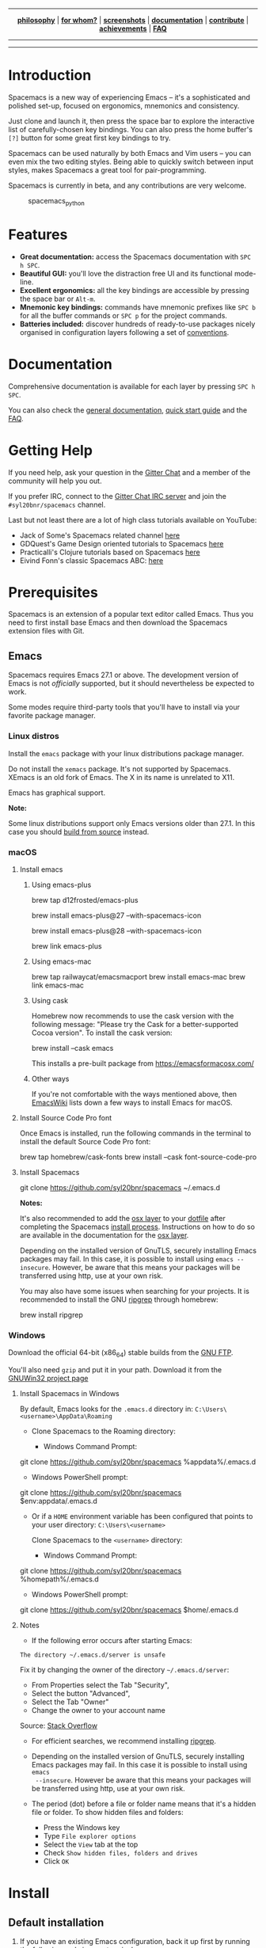 
#+HTML: <a name="top" id="fork-destination-box"></a>
#+HTML: <a href="https://develop.spacemacs.org"><img src="assets/spacemacs-badge.svg" alt="Made with Spacemacs"></a>
#+HTML: <a href="https://www.gnu.org/licenses/gpl-3.0.en.html"><img src="assets/gplv3.png" alt="GPLv3 Software" align="right" width="70" height="28"></a>
#+HTML: <a href="https://www.twitter.com/spacemacs"><img src="https://i.imgur.com/tXSoThF.png" alt="Twitter" align="right"></a>
#+HTML: <br>

-----

#+HTML: <p align="center"><img src="/doc/img/title2.png" alt="Spacemacs"/></p>
#+HTML: <p align="center">
#+HTML: <b><a href="https://develop.spacemacs.org/doc/DOCUMENTATION#core-pillars">philosophy</a></b>
#+HTML: |
#+HTML: <b><a href="https://develop.spacemacs.org/doc/DOCUMENTATION#who-can-benefit-from-this">for whom?</a></b>
#+HTML: |
#+HTML: <b><a href="https://develop.spacemacs.org/doc/DOCUMENTATION#screenshots">screenshots</a></b>
#+HTML: |
#+HTML: <b><a href="https://develop.spacemacs.org/doc/DOCUMENTATION.html">documentation</a></b>
#+HTML: |
#+HTML: <b><a href="CONTRIBUTING.org">contribute</a></b>
#+HTML: |
#+HTML: <b><a href="https://develop.spacemacs.org/doc/DOCUMENTATION#achievements">achievements</a></b>
#+HTML: |
#+HTML: <b><a href="https://develop.spacemacs.org/doc/FAQ">FAQ</a></b>
#+HTML: </p>

-----

#+HTML: <p align="center">
#+HTML: <a href="https://gitter.im/syl20bnr/spacemacs?utm_source=badge&utm_medium=badge&utm_campaign=pr-badge&utm_content=badge"><img src="https://badges.gitter.im/Join Chat.svg" alt="Gitter"></a>
#+HTML: <a href="https://discord.gg/p4MddFu6Ag"><img src="https://img.shields.io/badge/chat-on%20discord-7289da.svg" alt="Discord"></a>
#+HTML: <a href="https://github.com/syl20bnr/spacemacs/actions/workflows/elisp_test.yml"><img src="https://github.com/syl20bnr/spacemacs/actions/workflows/elisp_test.yml/badge.svg?branch=develop"></a>
#+HTML: <a href="https://www.paypal.com/cgi-bin/webscr?cmd=_s-xclick&hosted_button_id=ESFVNPKP4Y742"><img src="https://img.shields.io/badge/Paypal-Donate-blue.svg" alt="Donate"></a>
#+HTML: <a href="https://shop.spreadshirt.com/spacemacs-shop"><img src="https://img.shields.io/badge/Shop-T--Shirts-blue.svg" alt="Donate"></a>
#+HTML: <a href="https://www.slant.co/topics/12/~what-are-the-best-programming-text-editors"><img src="https://img.shields.io/badge/Slant-Recommend-ff69b4.svg" alt="Recommend it"></a>
#+HTML: </p>

-----


**** *Quick Install*                                              :noexport:

This assumes you don't have an existing Emacs setup and want to run Spacemacs as
your config. If you do have one, look at the [[#install][full installation instructions]] for
other options.

- Linux / MacOS:
#+BEGIN_EXAMPLE shell
git clone https://github.com/syl20bnr/spacemacs ~/.emacs.d
#+END_EXAMPLE

- Windows Command Prompt:
#+BEGIN_EXAMPLE shell
  git clone https://github.com/syl20bnr/spacemacs %appdata%/.emacs.d
#+END_EXAMPLE

- Windows PowerShell:
#+BEGIN_EXAMPLE powershell
  git clone https://github.com/syl20bnr/spacemacs $env:appdata/.emacs.d
#+END_EXAMPLE

**** *Table of Contents*                                 :TOC_5_gh:noexport:
- [[#introduction][Introduction]]
- [[#features][Features]]
- [[#documentation][Documentation]]
- [[#getting-help][Getting Help]]
- [[#prerequisites][Prerequisites]]
  - [[#emacs][Emacs]]
    - [[#linux-distros][Linux distros]]
    - [[#macos][macOS]]
      - [[#install-emacs][Install emacs]]
        - [[#using-emacs-plus][Using emacs-plus]]
        - [[#using-emacs-mac][Using emacs-mac]]
        - [[#using-cask][Using cask]]
        - [[#other-ways][Other ways]]
      - [[#install-source-code-pro-font][Install Source Code Pro font]]
      - [[#install-spacemacs][Install Spacemacs]]
    - [[#windows][Windows]]
      - [[#install-spacemacs-in-windows][Install Spacemacs in Windows]]
      - [[#notes][Notes]]
- [[#install][Install]]
  - [[#default-installation][Default installation]]
  - [[#alternative-installations][Alternative installations]]
    - [[#modify-home-environment-variable][Modify HOME environment variable]]
    - [[#modify-spacemacs-start-directory-variable][Modify spacemacs-start-directory variable]]
  - [[#spacemacs-logo][Spacemacs logo]]
- [[#update][Update]]
  - [[#rolling-update-on-develop][Rolling update (on develop)]]
  - [[#deprecated-automatic-update-on-master-branch][Deprecated automatic update (on master branch)]]
  - [[#manual-update-on-master-branch][Manual update (on master branch)]]
  - [[#revert-to-a-specific-version-on-master-branch][Revert to a specific version (on master branch)]]
- [[#quotes][Quotes]]
- [[#contributions][Contributions]]
- [[#communities][Communities]]
- [[#spacemacs-everywhere][Spacemacs Everywhere]]
- [[#license][License]]
- [[#supporting-spacemacs][Supporting Spacemacs]]

* Introduction
Spacemacs is a new way of experiencing Emacs -- it's a sophisticated and
polished set-up, focused on ergonomics, mnemonics and consistency.

Just clone and launch it, then press the space bar to explore the interactive
list of carefully-chosen key bindings. You can also press the home buffer's =[?]=
button for some great first key bindings to try.

Spacemacs can be used naturally by both Emacs and Vim users -- you can even mix
the two editing styles. Being able to quickly switch between input styles, makes
Spacemacs a great tool for pair-programming.

Spacemacs is currently in beta, and any contributions are very welcome.

#+CAPTION: spacemacs_python
[[file:doc/img/spacemacs-python.png]]

* Features

- *Great documentation:* access the Spacemacs documentation with ~SPC h SPC~.
- *Beautiful GUI:* you'll love the distraction free UI and its functional
  mode-line.
- *Excellent ergonomics:* all the key bindings are accessible by pressing the
  space bar or ~Alt-m~.
- *Mnemonic key bindings:* commands have mnemonic prefixes like ~SPC b~ for all
  the buffer commands or ~SPC p~ for the project commands.
- *Batteries included:* discover hundreds of ready-to-use packages nicely
  organised in configuration layers following a set of [[SpaceDevCons][conventions]].

* Documentation
Comprehensive documentation is available for each layer by pressing ~SPC h SPC~.

You can also check the [[SpaceDevDocs][general documentation]], [[SpaceDevGuide][quick start guide]] and the [[SpaceDevFAQ][FAQ]].

* Getting Help
If you need help, ask your question in the [[SpacemacsGitter][Gitter Chat]] and a member of the
community will help you out.

If you prefer IRC, connect to the [[IRCGitter][Gitter Chat IRC server]] and join the
=#syl20bnr/spacemacs= channel.

Last but not least there are a lot of high class tutorials available on YouTube:
- Jack of Some's Spacemacs related channel [[JackOfSomeYouTube][here]]
- GDQuest's Game Design oriented tutorials to Spacemacs [[GDQuestYouTube][here]]
- Practicalli's Clojure tutorials based on Spacemacs [[PracticalliYouTube][here]]
- Eivind Fonn's classic Spacemacs ABC: [[EivindFonnYouTube][here]]

* Prerequisites
Spacemacs is an extension of a popular text editor called Emacs. Thus you need
to first install base Emacs and then download the Spacemacs extension files with
Git.

** Emacs
Spacemacs requires Emacs 27.1 or above. The development version of Emacs is not
/officially/ supported, but it should nevertheless be expected to work.

Some modes require third-party tools that you'll have to install via your
favorite package manager.

*** Linux distros
Install the =emacs= package with your linux distributions package manager.

Do not install the =xemacs= package. It's not supported by Spacemacs. XEmacs is
an old fork of Emacs. The X in its name is unrelated to X11.

Emacs has graphical support.

*Note:*

Some linux distributions support only Emacs versions older than 27.1. In this
case you should [[BuildFromSourceManual][build from source]] instead.

*** macOS
**** Install emacs
***** Using emacs-plus
#+BEGIN_EXAMPLE shell
  brew tap d12frosted/emacs-plus

# to install Emacs 27
brew install emacs-plus@27 --with-spacemacs-icon
# or to install Emacs 28
brew install emacs-plus@28 --with-spacemacs-icon

brew link emacs-plus
#+END_EXAMPLE

***** Using emacs-mac
#+BEGIN_EXAMPLE shell
brew tap railwaycat/emacsmacport
brew install emacs-mac
brew link emacs-mac
#+END_EXAMPLE

***** Using cask
Homebrew now recommends to use the cask version with the following message:
"Please try the Cask for a better-supported Cocoa version". To install the cask
version:

#+BEGIN_EXAMPLE shell
brew install --cask emacs
#+END_EXAMPLE

This installs a pre-built package from https://emacsformacosx.com/

***** Other ways
If you're not comfortable with the ways mentioned above, then [[MacosxInstallEmacs][EmacsWiki]] lists
down a few ways to install Emacs for macOS.

**** Install Source Code Pro font
Once Emacs is installed, run the following commands in the terminal to install
the default Source Code Pro font:

#+BEGIN_EXAMPLE shell
  brew tap homebrew/cask-fonts
  brew install --cask font-source-code-pro
#+END_EXAMPLE

**** Install Spacemacs
#+BEGIN_EXAMPLE shell
  git clone https://github.com/syl20bnr/spacemacs ~/.emacs.d
#+END_EXAMPLE

*Notes:*

It's also recommended to add the [[SpaceDevLayersOSX][osx layer]] to your [[SpaceDevDotfile][dotfile]] after completing the
Spacemacs [[#install][install process]]. Instructions on how to do so are available in the
documentation for the [[SpaceDevLayersOSX][osx layer]].

Depending on the installed version of GnuTLS, securely installing Emacs packages
may fail. In this case, it is possible to install using =emacs --insecure=.
However, be aware that this means your packages will be transferred using http,
use at your own risk.

You may also have some issues when searching for your projects. It is
recommended to install the GNU [[RipgrepHomebrew][ripgrep]] through homebrew:

#+BEGIN_EXAMPLE shell
  brew install ripgrep
#+END_EXAMPLE

*** Windows
Download the official 64-bit (x86_64) stable builds from the [[WindowsInstallEmacs][GNU FTP]].

You'll also need =gzip= and put it in your path. Download it from the [[WindowsInstallGzip][GNUWin32
project page]]

**** Install Spacemacs in Windows
By default, Emacs looks for the =.emacs.d= directory in:
=C:\Users\<username>\AppData\Roaming=

- Clone Spacemacs to the Roaming directory:

  - Windows Command Prompt:

#+BEGIN_EXAMPLE shell
  git clone https://github.com/syl20bnr/spacemacs %appdata%/.emacs.d
#+END_EXAMPLE

  - Windows PowerShell prompt:

#+BEGIN_EXAMPLE shell
  git clone https://github.com/syl20bnr/spacemacs $env:appdata/.emacs.d
#+END_EXAMPLE

- Or if a =HOME= environment variable has been configured that points to your user
  directory: =C:\Users\<username>=

  Clone Spacemacs to the =<username>= directory:

  - Windows Command Prompt:

#+BEGIN_EXAMPLE shell
  git clone https://github.com/syl20bnr/spacemacs %homepath%/.emacs.d
#+END_EXAMPLE

  - Windows PowerShell prompt:

#+BEGIN_EXAMPLE powershell
  git clone https://github.com/syl20bnr/spacemacs $home/.emacs.d
#+END_EXAMPLE

**** Notes
- If the following error occurs after starting Emacs:

#+BEGIN_EXAMPLE 
  The directory ~/.emacs.d/server is unsafe
#+END_EXAMPLE

  Fix it by changing the owner of the directory =~/.emacs.d/server=:

  - From Properties select the Tab "Security",
  - Select the button "Advanced",
  - Select the Tab "Owner"
  - Change the owner to your account name

  Source: [[WindowsEmacsServerError][Stack Overflow]]

- For efficient searches, we recommend installing [[RipgrepGithub][ripgrep]].

- Depending on the installed version of GnuTLS, securely installing Emacs
  packages may fail. In this case it is possible to install using =emacs
  --insecure=. However be aware that this means your packages will be
  transferred using http, use at your own risk.

- The period (dot) before a file or folder name means that it's a hidden file or
  folder. To show hidden files and folders:

  - Press the Windows key
  - Type =File explorer options=
  - Select the =View= tab at the top
  - Check =Show hidden files, folders and drives=
  - Click =OK=

* Install
** Default installation
1. If you have an existing Emacs configuration, back it up first by running the
   following code in your terminal:

#+BEGIN_EXAMPLE shell
  cd ~
  mv .emacs.d .emacs.d.bak
  mv .emacs .emacs.bak
#+END_EXAMPLE

   Don't forget to backup and /remove/ the =~/.emacs= file. Otherwise Spacemacs *WILL
   NOT* be able to load. This is because that file will prevent Emacs from
   loading the proper initialization file.

2. Clone the repository with [[GitDownload][Git]]:

   *Note: Windows users*, see [[#install-spacemacs-in-windows][Windows section]].

#+BEGIN_EXAMPLE shell
  git clone https://github.com/syl20bnr/spacemacs ~/.emacs.d
#+END_EXAMPLE

   Or in case you have a limited internet connection or speed,

#+BEGIN_EXAMPLE shell
  git clone --depth 1 https://github.com/syl20bnr/spacemacs ~/.emacs.d
#+END_EXAMPLE

3. (Optional) Install the default fonts

   It's recommended to install [[SourceCodeProGithub][Source Code Pro]] by Adobe as the default font. It
   ensures that, for example, the symbols on the mode-line (bottom bar) looks
   correct. It's also recommended to use a "Fallback font". These depend on the
   system:

   - GNU/Linux: /NanumGothic/ (package named /fonts-nanum/ on Debian,
     for example)
   - macOS: /Arial Unicode MS/
   - Windows: /MS Gothic/ or /Lucida Sans Unicode/

   If the mode-line doesn't look similar to the [[#introduction][picture at the top of this page]],
   make sure you have the correct fallback font installed.

   If you're running in a terminal, then you'll also need to change the
   terminal's font settings.

4. Launch Emacs. Spacemacs will automatically install the packages it
   requires.

5. Once the packages are installed, answer the questions in the Dotfile wizard
   installer. If you are new to Emacs and Spacemacs, then it's fine to just
   accept the default choices. It's easy to try the other choices later, without
   having to reinstall Spacemacs. They can be changed in the dotfile
   =~/.spacemacs=.

6. After answering the questions, Spacemacs will download and install the
   remaining packages it will require. When the all the packages have been
   installed, restart Emacs to complete the installation.

*Notes:* If you are behind a firewall or similar and you get an error regarding
package downloads then you may try to disable the HTTPS protocol by starting
Emacs with

#+BEGIN_EXAMPLE shell
emacs --insecure
#+END_EXAMPLE

but this should be a last resort because of the security implications.

You can set the =dotspacemacs-elpa-https= variable to =nil= in your dotfile
=~/.spacemacs= but this has the same security implications as the insecure flag.
You may also want to clear out your =.emacs.d/elpa= directory before doing this,
so that any corrupted packages you may have downloaded will be re-installed.

=error: Package 'package-build-' is unavailable= may occur due to heavy network
taffic. You can fix it by setting the =dotspacemacs-elpa-timeout= variable to
=70= in your dotfile.

=Warning (bytecomp)= and other compilation warnings are perfectly normal. If
you're curious, you can find out why these occur [[QuelpaBytecompWarning][here]].

If the mode-line turns red, then be sure to consult the [[SpaceDevFAQ][FAQ]].

** Alternative installations
Currently, there are two supported locations for you to place your Spacemacs
configuration files.

*** Modify HOME environment variable
This solution is ideal for quickly trying Spacemacs without compromising your
existing configuration. Clone Spacemacs outside the Emacs dotdirectory
=~/.emacs.d= and modify the HOME environment variable.

#+BEGIN_EXAMPLE shell
  mkdir ~/spacemacs
  git clone https://github.com/syl20bnr/spacemacs.git ~/spacemacs/.emacs.d
  HOME=~/spacemacs Emacs
#+END_EXAMPLE

*Note*: If you're using the Fish shell, then you'll need to modify the last
command to: =env HOME=$HOME/spacemacs Emacs=

*** Modify spacemacs-start-directory variable
This solution is better suited to "embed" Spacemacs into your own configuration.
If you've cloned Spacemacs into =~/.emacs.d/spacemacs/=, then drop the following
lines in the =~/.emacs.d/init.el= file:

#+BEGIN_EXAMPLE elisp
  (setq spacemacs-start-directory "~/.emacs.d/spacemacs/")
  (load-file (concat spacemacs-start-directory "init.el"))
#+END_EXAMPLE

** Spacemacs logo
For Linux users, create =spacemacs.desktop= in =~/.local/share/applications/=
using [[LinuxSpacemacsDesktopFile][this .desktop file]] as a reference. Change the =Name= parameter to
=Name=Spacemacs= and the =Icon= parameter to
=Icon=/PATH/TO/EMACSD/core/banners/img/spacemacs.png= where =PATH/TO/EMACSD= is
the path to your =.emacs.d= directory, usually =~/.emacs.d= or
=~/.config/emacs=.

For macOS users, you need to [[SpacemacsLogoIcon][download the .icns version of the logo]] and simply
[[MacosxChangeIcon][change the logo on the Dock]].

* Update
Spacemacs supports two different update schemes, the default is a rolling update
scheme based on the latest version of packages available. This version can be
found on the =develop= branch and is updated by a simple git pull.

The second method is deprecated. It was a fixed version scheme which was based
on a stable set of packages. The latest fixed version can be found on the
=master= branch and would show a notification when a new version is available.
Be warned that this method has not been updated in a long time, so packages will
be very old.

** Rolling update (on develop)
1. Close Emacs and update the git repository:

#+BEGIN_EXAMPLE shell
  git pull --rebase
#+END_EXAMPLE

2. Restart Emacs to complete the upgrade.

** Deprecated automatic update (on master branch)
When a new version is available, a little arrow will appear in the mode-line.

Its color depends on the number of versions that have been released since the
last update. Green means that you have a recent version, orange and red means
that you have an older version.

#+CAPTION: powerline_update
[[file:doc/img/powerline-update.png]]

Click on the arrow to update Spacemacs to the latest version.

** Manual update (on master branch)
Remove the =<= and =>= angle brackets when you're typing the lines below into
your shell. Make sure to also replace the text: "tag version which you are
updating to" with a tagged version. This page lists the [[SpacemacsGithubTags][latest tags]]

#+BEGIN_EXAMPLE shell
git fetch
git reset --hard <tag version which you are updating to>
#+END_EXAMPLE

** Revert to a specific version (on master branch)
To revert to a specific version, just checkout the corresponding branch. For
instance, the following command reverts Spacemacs to version =0.200=:

#+BEGIN_EXAMPLE shell
git checkout origin/release-0.200
#+END_EXAMPLE

*After updating Spacemacs (either manually or automatically), you should also
check if any updates are available for your packages. On the Spacemacs Home
Buffer ~SPC b h~, click (press ~RET~) on the =[Update Packages]= button, or use
the convenient keybinding ~SPC f e U~ *

* Quotes
[[AshnurQuote][Quote]] by [[AshnurGithub][ashnur]]:

#+BEGIN_EXAMPLE
«I feel that spacemacs is an aircraft carrier and I am playing table tennis
on the deck as a freerider.»
#+END_EXAMPLE

[[DeuillQuote][Quote]] by [[DeuillGithub][deuill]]:

#+BEGIN_EXAMPLE
«I LOVE SPACEMACS AND MAGIT

 That is all»
#+END_EXAMPLE

* Contributions
Spacemacs is a community-driven project, it needs /you/ to keep it up to date
and to propose great and useful configurations for all the things!

Before contributing, be sure to consult the [[file:CONTRIBUTING.org][contribution guidelines]] and
[[SpaceDevCons][conventions]].

* Communities
- [[SpacemacsGitter][Gitter Chat]]
- [[SpacemacsStackEx][Stack Exchange]]
- [[SpacemacsReddit][Reddit]]

* Spacemacs Everywhere
Once you've learned the Spacemacs key bindings, you can use them in other
IDEs/tools, thanks to the following projects:

- [[IntellimacsGithub][Intellimacs]] - Spacemacs' like key bindings for IntelliJ platform
- [[SpaceclipseGithub][Spaceclipse]] - Spacemacs' like key bindings for Eclipse
- [[SpaceVimGithub][SpaceVim]] - A community-driven modular vim distribution
- [[VSpaceCodeGithub][VSpaceCode]] - Spacemacs' like key bindings for Visual Studio Code

* License
The license is GPLv3 for all parts specific to Spacemacs, this includes: - the
initialization and core files - all the layer files - the documentation

For the packages shipped in this repository, you can refer to the files header.

[[SpacemacsLogo][Spacemacs logo]] by [[NashamriGithub][Nasser Alshammari]] released under a [[CreativeCommons4][Creative Commons
Attribution-ShareAlike 4.0 International License.]]

* Supporting Spacemacs
The best way to support Spacemacs is to contribute to it either by reporting
bugs, helping the community on the [[SpacemacsGitter][Gitter Chat]] or sending pull requests.

You can show your love for the project by getting cool Spacemacs t-shirts, mugs
and more in the [[SpacemacsShop][Spacemacs Shop]].

If you want to show your support financially, then you can contribute to
[[SpacemacsBountysource][Bountysource]], or buy a drink for the maintainer by clicking on the [[#top][Paypal badge]].

If you used spacemacs in a project, and you want to show that fact, you can use
the spacemacs badge:
[[https://develop.spacemacs.org][https://cdn.rawgit.com/syl20bnr/spacemacs/442d025779da2f62fc86c2082703697714db6514/assets/spacemacs-badge.svg]]

- For Markdown:

#+BEGIN_EXAMPLE markdown
  [![Built with Spacemacs](https://cdn.rawgit.com/syl20bnr/spacemacs/442d025779da2f62fc86c2082703697714db6514/assets/spacemacs-badge.svg)](https://develop.spacemacs.org)
#+END_EXAMPLE

- For HTML:

#+BEGIN_EXAMPLE html
  <a href="https://develop.spacemacs.org"><img alt="Built with Spacemacs" src="https://cdn.rawgit.com/syl20bnr/spacemacs/442d025779da2f62fc86c2082703697714db6514/assets/spacemacs-badge.svg" /></a>
#+END_EXAMPLE

- For Org-mode:

#+BEGIN_EXAMPLE org
  [[https://develop.spacemacs.org][file:https://cdn.rawgit.com/syl20bnr/spacemacs/442d025779da2f62fc86c2082703697714db6514/assets/spacemacs-badge.svg]]
#+END_EXAMPLE

Thank you!

#+LINK: SpaceDevCons https://develop.spacemacs.org/doc/CONVENTIONS
#+LINK: SpaceDevDocs https://develop.spacemacs.org/doc/DOCUMENTATION
#+LINK: SpaceDevGuide https://develop.spacemacs.org/doc/QUICK_START
#+LINK: SpaceDevFAQ https://develop.spacemacs.org/doc/FAQ

#+LINK: SpacemacsGitter https://gitter.im/syl20bnr/spacemacs
#+LINK: SpacemacsStackEx https://emacs.stackexchange.com/questions/tagged/spacemacs
#+LINK: SpacemacsReddit https://www.reddit.com/r/spacemacs
#+LINK: SpacemacsLogo https://github.com/nashamri/spacemacs-logo
#+LINK: SpacemacsShop https://shop.spreadshirt.com/spacemacs-shop
#+LINK: SpacemacsBountysource https://salt.bountysource.com/teams/spacemacs

#+LINK: IRCGitter https://irc.gitter.im/

#+LINK: JackOfSomeYouTube https://www.youtube.com/watch?v=r-BHx7VNX5s&list=PLd_Oyt6lAQ8Rxb0HUnGbRrn6R4Cdt2yoI
#+LINK: GDQuestYouTube https://www.youtube.com/watch?v=hCNOB5jjtmc&list=PLhqJJNjsQ7KFkMVBunWWzFD8SlH714qm4
#+LINK: PracticalliYouTube https://www.youtube.com/watch?v=ZKuQDrQLAnc&list=PLpr9V-R8ZxiCHMl2_dn1Fovcd34Oz45su
#+LINK: EivindFonnYouTube https://www.youtube.com/watch?v=ZFV5EqpZ6_s&list=PLrJ2YN5y27KLhd3yNs2dR8_inqtEiEweE

#+LINK:  BuildFromSourceManual https://www.gnu.org/software/emacs/manual/html_node/efaq/Installing-Emacs.html
#+LINK: MacosxInstallEmacs https://www.emacswiki.org/emacs/EmacsForMacOS#toc12
#+LINK: SpaceDevLayersOSX https://develop.spacemacs.org/layers/+os/osx/README.html
#+LINK: SpaceDevDotfile https://develop.spacemacs.org/doc/DOCUMENTATION#dotfile-configuration
#+LINK: RipgrepHomebrew https://formulae.brew.sh/formula/ripgrep

#+LINK: WindowsInstallEmacs https://ftp.gnu.org/gnu/emacs/windows/
#+LINK: WindowsInstallGzip http://gnuwin32.sourceforge.net/packages/gzip.htm
#+LINK: WindowsEmacsServerError https://stackoverflow.com/questions/885793/emacs-error-when-calling-server-start
#+LINK: RipgrepGithub https://github.com/BurntSushi/ripgrep

#+LINK: GitDownload https://git-scm.com/downloads
#+LINK: SourceCodeProGithub https://github.com/adobe-fonts/source-code-pro
#+LINK: QuelpaBytecompWarning https://github.com/quelpa/quelpa/issues/90#issuecomment-137982713

#+LINK: LinuxSpacemacsDesktopFile https://github.com/emacs-mirror/emacs/blob/master/etc/emacs.desktop
#+LINK: SpacemacsLogoIcon https://github.com/nashamri/spacemacs-logo
#+LINK: MacosxChangeIcon https://www.idownloadblog.com/2014/07/16/how-to-change-app-icon-mac/

#+LINK: SpacemacsGithubTags https://github.com/syl20bnr/spacemacs/tags

#+LINK: AshnurQuote https://gitter.im/syl20bnr/spacemacs?at=568e627a0cdaaa62045a7df6
#+LINK: AshnurGithub https://github.com/ashnur
#+LINK: DeuillQuote https://gitter.im/syl20bnr/spacemacs?at=5768456c6577f032450cfedb
#+LINK: DeuillGithub https://github.com/deuill

#+LINK: IntellimacsGithub https://github.com/MarcoIeni/intellimacs
#+LINK: SpaceclipseGithub https://github.com/MarcoIeni/spaceclipse
#+LINK: SpaceVimGithub https://github.com/SpaceVim/SpaceVim
#+LINK: VSpaceCodeGithub https://github.com/VSpaceCode/VSpaceCode

#+LINK: NashamriGithub https://github.com/nashamri
#+LINK: CreativeCommons4 https://creativecommons.org/licenses/by-sa/4.0/
